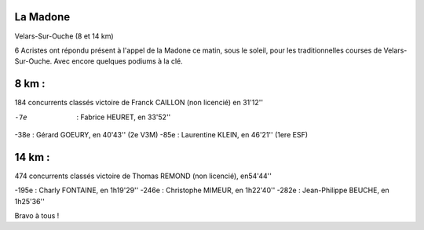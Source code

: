 La Madone
=========

Velars-Sur-Ouche (8 et 14 km)



6 Acristes ont répondu présent à l'appel de la Madone ce matin, sous le soleil, pour les traditionnelles courses de Velars-Sur-Ouche.
Avec encore quelques podiums à la clé.

8 km : 
======

184 concurrents classés
victoire de Franck CAILLON (non licencié) en 31'12''

-7e  : Fabrice HEURET, en 33'52''
-38e : Gérard GOEURY, en 40'43'' (2e V3M)
-85e : Laurentine KLEIN, en 46'21'' (1ere ESF)

14 km : 
=======

474 concurrents classés
victoire de Thomas REMOND (non licencié), en54'44''

-195e : Charly FONTAINE, en 1h19'29''
-246e : Christophe MIMEUR, en 1h22'40''
-282e : Jean-Philippe BEUCHE, en 1h25'36''

Bravo à tous !

